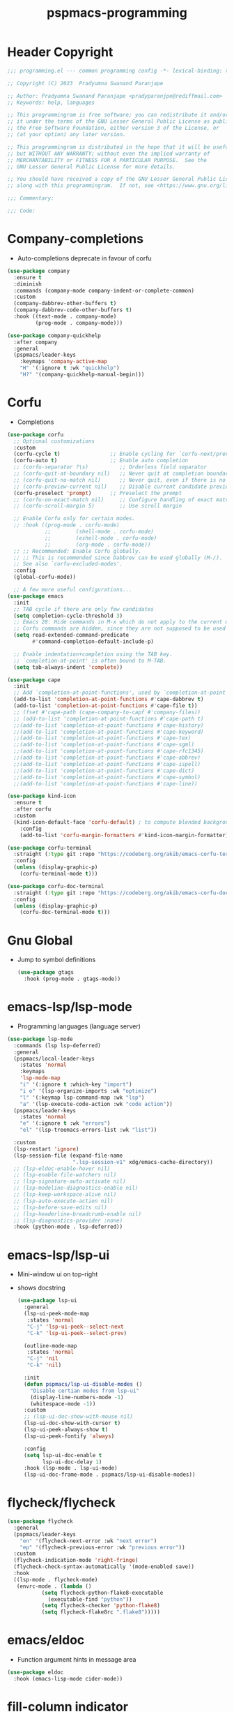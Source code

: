 #+title: pspmacs-programming
#+PROPERTY: header-args :tangle pspmacs-programming.el :mkdirp t :results no :eval no
#+auto_tangle: t

* Header Copyright
#+begin_src emacs-lisp
;;; programming.el --- common programming config -*- lexical-binding: t; -*-

;; Copyright (C) 2023  Pradyumna Swanand Paranjape

;; Author: Pradyumna Swanand Paranjape <pradyparanjpe@rediffmail.com>
;; Keywords: help, languages

;; This programmingram is free software; you can redistribute it and/or modify
;; it under the terms of the GNU Lesser General Public License as published by
;; the Free Software Foundation, either version 3 of the License, or
;; (at your option) any later version.

;; This programmingram is distributed in the hope that it will be useful,
;; but WITHOUT ANY WARRANTY; without even the implied warranty of
;; MERCHANTABILITY or FITNESS FOR A PARTICULAR PURPOSE.  See the
;; GNU Lesser General Public License for more details.

;; You should have received a copy of the GNU Lesser General Public License
;; along with this programmingram.  If not, see <https://www.gnu.org/licenses/>.

;;; Commentary:

;;; Code:
#+end_src
* Company-completions
- Auto-completions deprecate in favour of corfu
#+begin_src emacs-lisp :tangle no :export no
  (use-package company
    :ensure t
    :diminish
    :commands (company-mode company-indent-or-complete-common)
    :custom
    (company-dabbrev-other-buffers t)
    (company-dabbrev-code-other-buffers t)
    :hook ((text-mode . company-mode)
           (prog-mode . company-mode)))

  (use-package company-quickhelp
    :after company
    :general
    (pspmacs/leader-keys
      :keymaps 'company-active-map
      "H" '(:ignore t :wk "quickhelp")
      "H?" '(company-quickhelp-manual-begin)))
#+end_src

* Corfu
- Completions
#+begin_src emacs-lisp
  (use-package corfu
    ;; Optional customizations
    :custom
    (corfu-cycle t)                ;; Enable cycling for `corfu-next/previous'
    (corfu-auto t)                 ;; Enable auto completion
    ;; (corfu-separator ?\s)          ;; Orderless field separator
    ;; (corfu-quit-at-boundary nil)   ;; Never quit at completion boundary
    ;; (corfu-quit-no-match nil)      ;; Never quit, even if there is no match
    ;; (corfu-preview-current nil)    ;; Disable current candidate preview
    (corfu-preselect 'prompt)      ;; Preselect the prompt
    ;; (corfu-on-exact-match nil)     ;; Configure handling of exact matches
    ;; (corfu-scroll-margin 5)        ;; Use scroll margin

    ;; Enable Corfu only for certain modes.
    ;; :hook ((prog-mode . corfu-mode)
              ;;        (shell-mode . corfu-mode)
              ;;        (eshell-mode . corfu-mode)
              ;;        (org-mode . corfu-mode))
    ;; ;; Recommended: Enable Corfu globally.
    ;; ;; This is recommended since Dabbrev can be used globally (M-/).
    ;; See also `corfu-excluded-modes'.
    :config
    (global-corfu-mode))

    ;; A few more useful configurations...
  (use-package emacs
    :init
    ;; TAB cycle if there are only few candidates
    (setq completion-cycle-threshold 3)
    ;; Emacs 28: Hide commands in M-x which do not apply to the current mode.
    ;; Corfu commands are hidden, since they are not supposed to be used via M-x.
    (setq read-extended-command-predicate
          #'command-completion-default-include-p)

    ;; Enable indentation+completion using the TAB key.
    ;; `completion-at-point' is often bound to M-TAB.
    (setq tab-always-indent 'complete))

  (use-package cape
    :init
    ;; Add `completion-at-point-functions', used by `completion-at-point'.
    (add-to-list 'completion-at-point-functions #'cape-dabbrev t)
    (add-to-list 'completion-at-point-functions #'cape-file t))
    ;; (fset #'cape-path (cape-company-to-capf #'company-files))
    ;; (add-to-list 'completion-at-point-functions #'cape-path t)
    ;;(add-to-list 'completion-at-point-functions #'cape-history)
    ;;(add-to-list 'completion-at-point-functions #'cape-keyword)
    ;;(add-to-list 'completion-at-point-functions #'cape-tex)
    ;;(add-to-list 'completion-at-point-functions #'cape-sgml)
    ;;(add-to-list 'completion-at-point-functions #'cape-rfc1345)
    ;;(add-to-list 'completion-at-point-functions #'cape-abbrev)
    ;;(add-to-list 'completion-at-point-functions #'cape-ispell)
    ;;(add-to-list 'completion-at-point-functions #'cape-dict)
    ;;(add-to-list 'completion-at-point-functions #'cape-symbol)
    ;;(add-to-list 'completion-at-point-functions #'cape-line))

  (use-package kind-icon
    :ensure t
    :after corfu
    :custom
    (kind-icon-default-face 'corfu-default) ; to compute blended backgrounds correctly
      :config
      (add-to-list 'corfu-margin-formatters #'kind-icon-margin-formatter))

  (use-package corfu-terminal
    :straight (:type git :repo "https://codeberg.org/akib/emacs-corfu-terminal.git")
    :config
    (unless (display-graphic-p)
      (corfu-terminal-mode t)))

  (use-package corfu-doc-terminal
    :straight (:type git :repo "https://codeberg.org/akib/emacs-corfu-doc-terminal.git")
    :config
    (unless (display-graphic-p)
      (corfu-doc-terminal-mode t)))
  #+end_src
* Gnu Global
- Jump to symbol definitions
  #+begin_src emacs-lisp
    (use-package gtags
      :hook (prog-mode . gtags-mode))
  #+end_src
* emacs-lsp/lsp-mode
- Programming languages (language server)
#+begin_src emacs-lisp
  (use-package lsp-mode
    :commands (lsp lsp-deferred)
    :general
    (pspmacs/local-leader-keys
      :states 'normal
      :keymaps
      'lsp-mode-map
      "i" '(:ignore t :which-key "import")
      "i o" '(lsp-organize-imports :wk "optimize")
      "l" '(:keymap lsp-command-map :wk "lsp")
      "a" '(lsp-execute-code-action :wk "code action"))
    (pspmacs/leader-keys
      :states 'normal
      "e" '(:ignore t :wk "errors")
      "el" '(lsp-treemacs-errors-list :wk "list"))

    :custom
    (lsp-restart 'ignore)
    (lsp-session-file (expand-file-name
                       ".lsp-session-v1" xdg/emacs-cache-directory))
    ;; (lsp-eldoc-enable-hover nil)
    ;; (lsp-enable-file-watchers nil)
    ;; (lsp-signature-auto-activate nil)
    ;; (lsp-modeline-diagnostics-enable nil)
    ;; (lsp-keep-workspace-alive nil)
    ;; (lsp-auto-execute-action nil)
    ;; (lsp-before-save-edits nil)
    ;; (lsp-headerline-breadcrumb-enable nil)
    ;; (lsp-diagnostics-provider :none)
    :hook (python-mode . lsp-deferred))
#+end_src

* emacs-lsp/lsp-ui
- Mini-window ui on top-right
- shows docstring
 #+begin_src emacs-lisp
   (use-package lsp-ui
     :general
     (lsp-ui-peek-mode-map
      :states 'normal
      "C-j" 'lsp-ui-peek--select-next
      "C-k" 'lsp-ui-peek--select-prev)

     (outline-mode-map
      :states 'normal
      "C-j" 'nil
      "C-k" 'nil)

     :init
     (defun pspmacs/lsp-ui-disable-modes ()
       "Disable certian modes from lsp-ui"
       (display-line-numbers-mode -1)
       (whitespace-mode -1))
     :custom
     ;; (lsp-ui-doc-show-with-mouse nil)
     (lsp-ui-doc-show-with-cursor t)
     (lsp-ui-peek-always-show t)
     (lsp-ui-peek-fontify 'always)

     :config
     (setq lsp-ui-doc-enable t
           lsp-ui-doc-delay 1)
     :hook (lsp-mode . lsp-ui-mode)
     (lsp-ui-doc-frame-mode . pspmacs/lsp-ui-disable-modes))
#+end_src

* flycheck/flycheck
#+begin_src emacs-lisp
  (use-package flycheck
    :general
    (pspmacs/leader-keys
      "en" '(flycheck-next-error :wk "next error")
      "ep" '(flycheck-previous-error :wk "previous error"))
    :custom
    (flycheck-indication-mode 'right-fringe) 
    (flycheck-check-syntax-automatically '(mode-enabled save))
    :hook
    ((lsp-mode . flycheck-mode)
     (envrc-mode . (lambda ()
             (setq flycheck-python-flake8-executable
               (executable-find "python"))
             (setq flycheck-checker 'python-flake8)
             (setq flycheck-flake8rc ".flake8")))))
#+end_src
* emacs/eldoc
- Function argument hints in message area
#+begin_src emacs-lisp
  (use-package eldoc
    :hook (emacs-lisp-mode cider-mode))
#+end_src

* fill-column indicator
- Owls can't move their eyeballs.
#+begin_src emacs-lisp
 (use-package display-fill-column-indicator
   :demand t
   :hook
   (programming-mode . display-fill-column-indicator-mode)
   :init
   (setq-default fill-column 80))
#+end_src

* Inherit from private and local
 #+begin_src emacs-lisp
   (pspmacs/load-inherit)
   ;;; pspmacs-programming.el ends here
#+end_src


